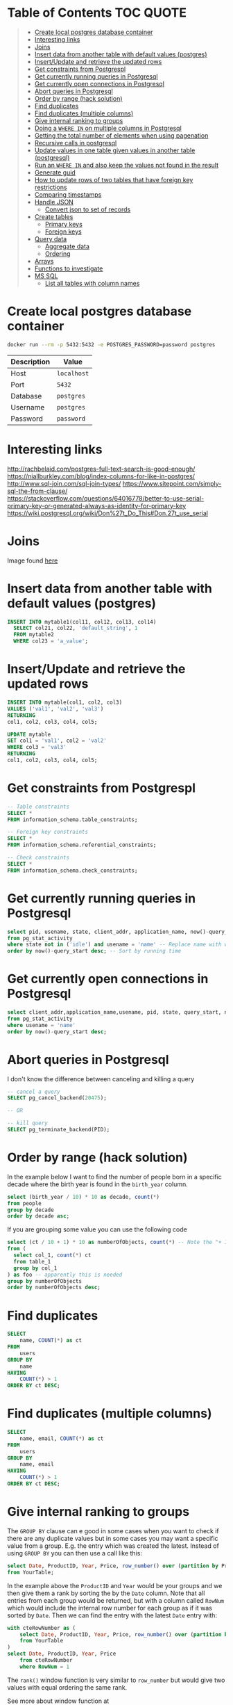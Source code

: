 * Table of Contents :TOC:QUOTE:
#+BEGIN_QUOTE
- [[#create-local-postgres-database-container][Create local postgres database container]]
- [[#interesting-links][Interesting links]]
- [[#joins][Joins]]
- [[#insert-data-from-another-table-with-default-values-postgres][Insert data from another table with default values (postgres)]]
- [[#insertupdate-and-retrieve-the-updated-rows][Insert/Update and retrieve the updated rows]]
- [[#get-constraints-from-postgrespl][Get constraints from Postgrespl]]
- [[#get-currently-running-queries-in-postgresql][Get currently running queries in Postgresql]]
- [[#get-currently-open-connections-in-postgresql][Get currently open connections in Postgresql]]
- [[#abort-queries-in-postgresql][Abort queries in Postgresql]]
- [[#order-by-range-hack-solution][Order by range (hack solution)]]
- [[#find-duplicates][Find duplicates]]
- [[#find-duplicates-multiple-columns][Find duplicates (multiple columns)]]
- [[#give-internal-ranking-to-groups][Give internal ranking to groups]]
- [[#doing-a-where-in-on-multiple-columns-in-postgresql][Doing a ~WHERE IN~ on multiple columns in Postgresql]]
- [[#getting-the-total-number-of-elements-when-using-pagenation][Getting the total number of elements when using pagenation]]
- [[#recursive-calls-in-postgresql][Recursive calls in postgresql]]
- [[#update-values-in-one-table-given-values-in-another-table-postgresql][Update values in one table given values in another table (postgresql)]]
- [[#run-an-where-in-and-also-keep-the-values-not-found-in-the-result][Run an ~WHERE IN~ and also keep the values not found in the result]]
- [[#generate-guid][Generate guid]]
- [[#how-to-update-rows-of-two-tables-that-have-foreign-key-restrictions][How to update rows of two tables that have foreign key restrictions]]
- [[#comparing-timestamps][Comparing timestamps]]
- [[#handle-json][Handle JSON]]
  - [[#convert-json-to-set-of-records][Convert json to set of records]]
- [[#create-tables][Create tables]]
  - [[#primary-keys][Primary keys]]
  - [[#foreign-keys][Foreign keys]]
- [[#query-data][Query data]]
  - [[#aggregate-data][Aggregate data]]
  - [[#ordering][Ordering]]
- [[#arrays][Arrays]]
- [[#functions-to-investigate][Functions to investigate]]
- [[#ms-sql][MS SQL]]
  - [[#list-all-tables-with-column-names][List all tables with column names]]
#+END_QUOTE

* Create local postgres database container

#+BEGIN_SRC bash :noeval
docker run --rm -p 5432:5432 -e POSTGRES_PASSWORD=password postgres
#+END_SRC

| Description | Value       |
|-------------+-------------|
| Host        | ~localhost~ |
| Port        | ~5432~      |
| Database    | ~postgres~  |
| Username    | ~postgres~  |
| Password    | ~password~  |

* Interesting links

[[http://rachbelaid.com/postgres-full-text-search-is-good-enough/]]
https://niallburkley.com/blog/index-columns-for-like-in-postgres/
http://www.sql-join.com/sql-join-types/
https://www.sitepoint.com/simply-sql-the-from-clause/
https://stackoverflow.com/questions/64016778/better-to-use-serial-primary-key-or-generated-always-as-identity-for-primary-key
https://wiki.postgresql.org/wiki/Don%27t_Do_This#Don.27t_use_serial

* Joins

[[./img/sql_joins.jpg]]

Image found [[https://www.codeproject.com/Articles/33052/Visual-Representation-of-SQL-Joins][here]]

* Insert data from another table with default values (postgres)

#+BEGIN_SRC sql
INSERT INTO mytable1(col11, col12, col13, col14)
  SELECT col21, col22, 'default_string', 1
  FROM mytable2
  WHERE col23 = 'a_value';
#+END_SRC

* Insert/Update and retrieve the updated rows

#+BEGIN_SRC sql
INSERT INTO mytable(col1, col2, col3)
VALUES ('val1', 'val2', 'val3')
RETURNING
col1, col2, col3, col4, col5;
#+END_SRC

#+BEGIN_SRC sql
UPDATE mytable
SET col1 = 'val1', col2 = 'val2'
WHERE col3 = 'val3'
RETURNING
col1, col2, col3, col4, col5;
#+END_SRC

* Get constraints from Postgrespl

#+BEGIN_SRC sql
-- Table constraints
SELECT *
FROM information_schema.table_constraints;

-- Foreign key constraints
SELECT *
FROM information_schema.referential_constraints;

-- Check constraints
SELECT *
FROM information_schema.check_constraints;
#+END_SRC

* Get currently running queries in Postgresql

#+BEGIN_SRC sql
select pid, usename, state, client_addr, application_name, now()-query_start as "Running time", query
from pg_stat_activity
where state not in ('idle') and usename = 'name' -- Replace name with what?
order by now()-query_start desc; -- Sort by running time
#+END_SRC

* Get currently open connections in Postgresql

#+BEGIN_SRC sql
select client_addr,application_name,usename, pid, state, query_start, now()-query_start as "Running time",query
from pg_stat_activity
where usename = 'name'
order by now()-query_start desc;
#+END_SRC

* Abort queries in Postgresql

I don't know the difference between canceling and killing a query

#+BEGIN_SRC sql
-- cancel a query
SELECT pg_cancel_backend(20475);

-- OR

-- kill query
SELECT pg_terminate_backend(PID);
#+END_SRC

* Order by range (hack solution)

In the example below I want to find the number of people born in a specific
decade where the birth year is found in the ~birth_year~ column.

#+BEGIN_SRC sql
select (birth_year / 10) * 10 as decade, count(*)
from people
group by decade
order by decade asc;
#+END_SRC

If you are grouping some value you can use the following code

#+BEGIN_SRC sql
select (ct / 10 + 1) * 10 as numberOfObjects, count(*) -- Note the "+ 1". I do that because I wanted the upper bound displayed
from (
  select col_1, count(*) ct
  from table_1
  group by col_1
) as foo -- apparently this is needed
group by numberOfObjects
order by numberOfObjects desc;
#+END_SRC

* Find duplicates

#+BEGIN_SRC sql
SELECT
    name, COUNT(*) as ct
FROM
    users
GROUP BY
    name
HAVING
    COUNT(*) > 1
ORDER BY ct DESC;
#+END_SRC

* Find duplicates (multiple columns)

#+BEGIN_SRC sql
SELECT
    name, email, COUNT(*) as ct
FROM
    users
GROUP BY
    name, email
HAVING
    COUNT(*) > 1
ORDER BY ct DESC;
#+END_SRC

* Give internal ranking to groups

The ~GROUP BY~ clause can e good in some cases when you want to check if there
are any duplicate values but in some cases you may want a specific value from a
group. E.g. the entry which was created the latest. Instead of using ~GROUP BY~
you can then use a call like this:

#+BEGIN_SRC sql
select Date, ProductID, Year, Price, row_number() over (partition by ProductID, Year order by Date desc) as RowNum
from YourTable;
#+END_SRC

In the example above the ~ProductID~ and ~Year~ would be your groups and we then
give them a rank by sorting the by the ~Date~ column. Note that all entries from
each group would be returned, but with a column called ~RowNum~ which would
include the internal row number for each group as if it was sorted by ~Date~.
Then we can find the entry with the latest ~Date~ entry with:

#+BEGIN_SRC sql
with cteRowNumber as (
    select Date, ProductID, Year, Price, row_number() over (partition by ProductID, Year order by Date desc) as RowNum
    from YourTable
)
select Date, ProductID, Year, Price
    from cteRowNumber
    where RowNum = 1
#+END_SRC

The ~rank()~ window function is very similar to ~row_number~ but would give two
values with equal ordering the same rank.

See more about window function at [[http://www.postgresqltutorial.com/postgresql-window-function/]]

* Doing a ~WHERE IN~ on multiple columns in Postgresql

#+BEGIN_SRC sql
SELECT *
FROM tbl
WHERE (col0, col1) IN ((val01, val02), (val11, val12), (val21, val22))
#+END_SRC

* Getting the total number of elements when using pagenation

#+BEGIN_SRC sql
SELECT *, count(*) OVER() AS full_count
FROM tbl
WHERE condition
ORDER BY col1
LIMIT 25
OFFSET 50
#+END_SRC

The ~full_count~ column will now contiain the total number of elements (before
applying ~LIMIT~ and ~OFFSET~). Note that the database will have to find all
values when using this and it may affect performance. Postgrespl's documentation
contains more information about [[https://www.postgresql.org/docs/current/tutorial-window.html][window functions]].

* Recursive calls in postgresql

#+BEGIN_SRC sql
with RECURSIVE parent (source_node, target_node, data1, data2) AS (
  SELECT source_node, target_node, data1, data2
  FROM graph_edges
  WHERE source_node = 'aaa'
UNION
  SELECT c.source_node, c.target_node, c.data1, c.data2
  FROM parent p join graph_edges c ON p.target_node = c.source_node
)

SELECT *
FROM parent;
#+END_SRC

* Update values in one table given values in another table (postgresql)

#+BEGIN_SRC sql
UPDATE totable t
SET column1 = f.column1,
  column2 = f.column2,
  column3 = f.column3
FROM fromtable f
WHERE f.id = t.id
AND t.id = 1 -- Optional if you only want it to happen on some rows
#+END_SRC

* Run an ~WHERE IN~ and also keep the values not found in the result

In this case I found it best to create a temporary table and then joining the
tables

#+BEGIN_SRC sql
create temp table temp_table(temp_column VARCHAR primary key); -- Or another type if not VARCHAR is suitable

insert into temp_table(temp_column) -- Add the values you want to search for
VALUES ("1"),
  ("2"),
  ("3"),
  ("4");

-- This step will now keep all values in temp_table even if it's not found in other_table
select *
from temp_table t left join other_table o
  on t.temp_column = o.other_column;

-- When you're done
drop table temp_table;
#+END_SRC

* Generate guid

[[https://til.hashrocket.com/posts/31a5135e19-generate-a-uuid-in-postgresql]]

#+BEGIN_SRC sql
select upper(replace(cast(uuid_generate_v4() as varchar(50)), '-', ''));
#+END_SRC

* How to update rows of two tables that have foreign key restrictions

[[https://stackoverflow.com/questions/34383412/how-to-update-rows-of-two-tables-that-have-foreign-key-restrictions]]

#+BEGIN_SRC sql
with new_a as (
  update a
    set rid = 110
  where rid = 1
)
update b
  set rid = 110
where rid = 1;
#+END_SRC

* Comparing timestamps

To find a timestamp that is greater than the time 2 hours ago you can run

#+BEGIN_SRC sql
select *
from mytable
where mytimestampfield > now() - interval '2 hours'
order by mytimestampfield;
#+END_SRC

~hours~ can of course be replaced with ~days~, ~seconds~ etc.

[[https://stackoverflow.com/questions/27283951/how-to-subtract-days-or-months-from-datetime-using-postgresql-netezza]]

* Handle JSON

https://www.postgresql.org/docs/9.4/functions-json.html

** Convert json to set of records

Builds an arbitrary set of records from a JSON array of objects. As with all
functions returning ~record~, the caller must explicitly define the structure of
the record with an ~AS~ clause.

#+BEGIN_SRC sql
select *
from json_to_record('{"my_string": "myStringValue", "my_int": 5}') as x(
  my_string text,
  my_int int);

select *
from json_to_recordset('[{"a":1,"b":"foo"},{"a":"2","c":"bar"}]') as x(a int, b text);
#+END_SRC

* Create tables
** Primary keys
*** Identity column
**** Add new id column to existing table with data

https://stackoverflow.com/a/49143708

#+BEGIN_SRC sql
CREATE TABLE colors (
    color_name TEXT NOT NULL
);

INSERT INTO colors (color_name)
VALUES ('GREEN'), ('PURPLE');

SELECT *
FROM colors;

ALTER TABLE colors
ADD COLUMN id INT GENERATED ALWAYS AS IDENTITY PRIMARY KEY;

SELECT *
FROM colors;

DROP TABLE colors;
#+END_SRC

** Foreign keys
*** The ~MATCH~ keyword

https://dba.stackexchange.com/a/226598

**** Simple Definitions

- ~MATCH FULL~ everything must fully match, or all columns must be ~NULL~.
- ~MATCH SIMPLE~ if one thing is ~NULL~ the constraint is simply ignored.
- ~MATCH PARTIAL~ (not implemented) if one thing is ~NULL~ the fact that not
  everything is ~NULL~ is /partially/ salvaged by doing something sensible for
  the purpose of the constraint.

**** SQL Spec Notes

- ~MATCH SIMPLE~: if at least one referencing column is null, then the row of
  the referencing table passes the constraint check. If all referencing columns
  are not null, then the row passes the constraint check if and only if there is
  a row of the referenced table that matches all the referencing columns.
- ~MATCH PARTIAL~: if all referencing columns are null, then the row of the
  referencing table passes the constraint check. If at least one referencing
  columns is not null, then the row passes the constraint check if and only if
  there is a row of the referenced table that matches all the non-null
  referencing columns.
- ~MATCH FULL~: if all referencing columns are null, then the row of the
  referencing table passes the constraint check. If all referencing columns are
  not null, then the row passes the constraint check if and only if there is a
  row of the referenced table that matches all the referencing columns. If some
  referencing column is null and another referencing column is non-null, then
  the row of the referencing table violates the constraint check.

**** Example

#+BEGIN_SRC sql
CREATE TABLE foo (
  a int,
  b int,
  UNIQUE (a, b)
);

INSERT INTO foo (a, b)
VALUES (1, 1), (2, NULL);

CREATE TABLE t_full (
  a int,
  b int,
  FOREIGN KEY (a, b) REFERENCES foo (a, b) MATCH FULL
);
CREATE TABLE t_simple (
  a int,
  b int,
  FOREIGN KEY (a, b) REFERENCES foo (a, b) MATCH SIMPLE
);

-- Both allowed
INSERT INTO t_full (a, b) VALUES (1, 1);
INSERT INTO t_simple (a, b) VALUES (1, 1);

-- Does not work
INSERT INTO t_full (a, b) VALUES (42, NULL);
-- Works since one value is NULL. The fk constraint is simply ignored
INSERT INTO t_simple (a, b) VALUES (42, NULL);

-- Not allowed either since we can't mix null and nonnull values
INSERT INTO t_full (a, b) VALUES (2, NULL);

-- Allowed
INSERT INTO t_full (a, b) VALUES (NULL, NULL);

DROP TABLE t_simple;
DROP TABLE t_full;
DROP TABLE foo;
#+END_SRC

* Query data
** Aggregate data

https://www.postgresqltutorial.com/postgresql-aggregate-functions/postgresql-string_agg-function/

#+BEGIN_SRC sql
CREATE TABLE foo (
	id int4,
	category TEXT,
	item TEXT
);

INSERT INTO foo (id, category, item)
VALUES
  (1, 'FOOD', 'FISH'),
  (1, 'FOOD', 'MEAT'),
  (1, 'BAR', 'BAZ'),
  (2, 'HOME', 'SOAP'),
  (2, 'HOME', 'BED'),
  (2, 'FOOD', 'MILK');

-- Each column is aggregated separately
SELECT id, array_agg(category), string_agg(item, ',')
FROM foo
GROUP BY id;

SELECT id, array_agg(DISTINCT category), string_agg(DISTINCT item, ',')
FROM foo
GROUP BY id;

SELECT id, array_agg(DISTINCT category ORDER BY category desc), string_agg(DISTINCT item, ',' ORDER BY item desc)
FROM foo
GROUP BY id;

DROP TABLE foo;
#+END_SRC

** Ordering
*** Custom ordering

#+BEGIN_SRC sql
ORDER BY
  CASE
    WHEN id = 8 THEN 1000000
    ELSE id
  END
DESC
#+END_SRC

* Arrays

https://www.postgresqltutorial.com/postgresql-tutorial/postgresql-array/

#+BEGIN_SRC sql
CREATE TABLE contacts (
  id int4 PRIMARY KEY GENERATED ALWAYS AS IDENTITY,
  name VARCHAR (100),
  phones TEXT [] -- Array of text created here
);

-- You can use the ARRAY constructor to create an array
INSERT INTO contacts (name, phones)
VALUES('John Doe',ARRAY [ '(408)-589-5846','(408)-589-5555' ]);
-- Or use curly braces. Notice that when using curly braces, you use single
-- quotes ' to wrap the array and double-quotes " to wrap text array items.
INSERT INTO contacts (name, phones)
VALUES('Lily Bush','{"(408)-589-5841"}'),
      ('William Gate','{"(408)-589-5842","(408)-589-58423"}');

-- By default, PostgreSQL uses one-based numbering for array elements. It means
-- the first array element starts with the number 1.
SELECT
  name,
  phones [ 1 ]
FROM
  contacts;

-- Or query for a phone number based on index
SELECT
  name
FROM
  contacts
WHERE
  phones [ 2 ] = '(408)-589-58423';

-- Or look for the number at any position
SELECT
  name,
  phones
FROM
  contacts
WHERE
  '(408)-589-5555' = ANY (phones);

-- Update a phone number
UPDATE contacts
SET phones [2] = '(408)-589-5843'
WHERE ID = 3
RETURNING *;

-- Or replace the whole array
UPDATE
  contacts
SET
  phones = '{"(408)-589-5843"}'
WHERE
  id = 3
RETURNING *;

-- If you want to unnest the array so they end up each on different rows
SELECT
  name,
  unnest(phones)
FROM
  contacts;
#+END_SRC

* Functions to investigate

- row_to_json
- coalesce
- array_to_string
- split_part
- SELECT DISTINCT ON
- ~id INTEGER PRIMARY KEY GENERATED BY DEFAULT AS IDENTITY~

https://stackoverflow.com/questions/49368451/postgres-add-column-with-initially-calculated-values
https://stackoverflow.com/questions/69725970/add-a-column-with-a-default-value-to-an-existing-table-in-postgresql
https://stackoverflow.com/questions/3800551/select-first-row-in-each-group-by-group/7630564#7630564
https://stackoverflow.com/questions/8760419/postgresql-unnest-with-element-number
https://www.postgresqltutorial.com/postgresql-tutorial/postgresql-identity-column/
https://stackoverflow.com/questions/2944499/how-to-add-an-auto-incrementing-primary-key-to-an-existing-table-in-postgresqlx

* MS SQL
** List all tables with column names

https://stackoverflow.com/a/421229

#+BEGIN_SRC sql
SELECT TABLE_SCHEMA ,
       TABLE_NAME ,
       COLUMN_NAME ,
       ORDINAL_POSITION ,
       COLUMN_DEFAULT ,
       DATA_TYPE ,
       CHARACTER_MAXIMUM_LENGTH ,
       NUMERIC_PRECISION ,
       NUMERIC_PRECISION_RADIX ,
       NUMERIC_SCALE ,
       DATETIME_PRECISION
FROM   INFORMATION_SCHEMA.COLUMNS;
#+END_SRC

